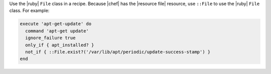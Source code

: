 .. The contents of this file are included in multiple topics.
.. This file should not be changed in a way that hinders its ability to appear in multiple documentation sets.


Use the |ruby| ``File`` class in a recipe. Because |chef| has the |resource file| resource, use ``::File`` to use the |ruby| ``File`` class. For example:

.. code-block:: ruby

   execute 'apt-get-update' do
     command 'apt-get update'
     ignore_failure true
     only_if { apt_installed? }
     not_if { ::File.exist?('/var/lib/apt/periodic/update-success-stamp') }
   end
